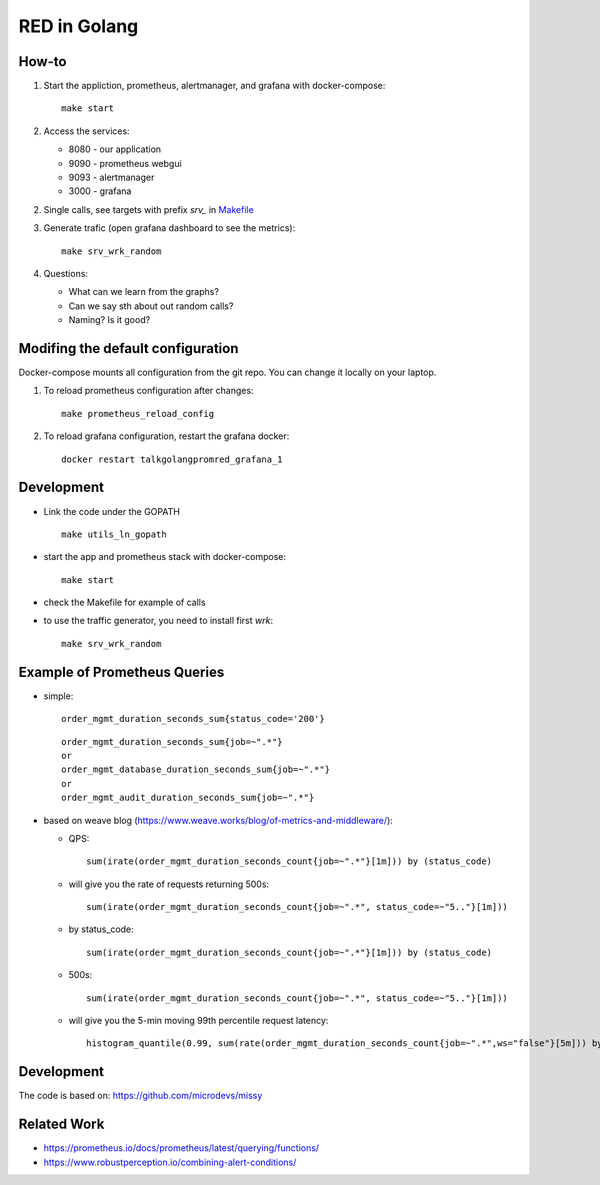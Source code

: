 =============
RED in Golang
=============

How-to
======

1. Start the appliction, prometheus, alertmanager, and grafana with docker-compose:

   ::

     make start

2. Access the services:

   - 8080 - our application
   - 9090 - prometheus webgui
   - 9093 - alertmanager
   - 3000 - grafana

2. Single calls, see targets with prefix *srv_* in `<Makefile>`_

3. Generate trafic (open grafana dashboard to see the metrics):

   ::

     make srv_wrk_random

4. Questions:

   - What can we learn from the graphs?
   - Can we say sth about out random calls?
   - Naming? Is it good?

Modifing the default configuration
==================================

Docker-compose mounts all configuration from the git repo. You can change it locally on your laptop.

1. To reload prometheus configuration after changes:

   ::

     make prometheus_reload_config

2. To reload grafana configuration, restart the grafana docker:

   ::

     docker restart talkgolangpromred_grafana_1

Development
===========

- Link the code under the GOPATH

  ::

    make utils_ln_gopath
    
- start the app and prometheus stack with docker-compose:

  ::
  
    make start

- check the Makefile for example of calls

- to use the traffic generator, you need to install first *wrk*:

  ::

    make srv_wrk_random

Example of Prometheus Queries
=============================

- simple:

  ::

    order_mgmt_duration_seconds_sum{status_code='200'}

  ::

    order_mgmt_duration_seconds_sum{job=~".*"}
    or
    order_mgmt_database_duration_seconds_sum{job=~".*"}
    or
    order_mgmt_audit_duration_seconds_sum{job=~".*"}

- based on weave blog (https://www.weave.works/blog/of-metrics-and-middleware/):

  - QPS:

    ::

      sum(irate(order_mgmt_duration_seconds_count{job=~".*"}[1m])) by (status_code)

  - will give you the rate of requests returning 500s:

    ::

      sum(irate(order_mgmt_duration_seconds_count{job=~".*", status_code=~"5.."}[1m]))

  - by status_code:

    ::

      sum(irate(order_mgmt_duration_seconds_count{job=~".*"}[1m])) by (status_code)

  - 500s:

    ::

      sum(irate(order_mgmt_duration_seconds_count{job=~".*", status_code=~"5.."}[1m]))
      
  - will give you the 5-min moving 99th percentile request latency:

    ::

      histogram_quantile(0.99, sum(rate(order_mgmt_duration_seconds_count{job=~".*",ws="false"}[5m])) by (le))

Development
===========

The code is based on: https://github.com/microdevs/missy

Related Work
============

- https://prometheus.io/docs/prometheus/latest/querying/functions/
- https://www.robustperception.io/combining-alert-conditions/
